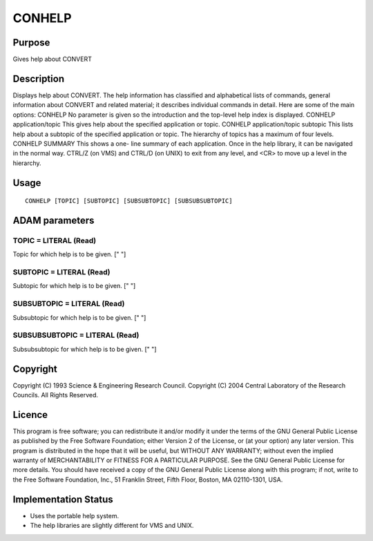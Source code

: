 

CONHELP
=======


Purpose
~~~~~~~
Gives help about CONVERT


Description
~~~~~~~~~~~
Displays help about CONVERT. The help information has classified and
alphabetical lists of commands, general information about CONVERT and
related material; it describes individual commands in detail.
Here are some of the main options: CONHELP No parameter is given so
the introduction and the top-level help index is displayed. CONHELP
application/topic This gives help about the specified application or
topic. CONHELP application/topic subtopic This lists help about a
subtopic of the specified application or topic. The hierarchy of
topics has a maximum of four levels. CONHELP SUMMARY This shows a one-
line summary of each application.
Once in the help library, it can be navigated in the normal way.
CTRL/Z (on VMS) and CTRL/D (on UNIX) to exit from any level, and <CR>
to move up a level in the hierarchy.


Usage
~~~~~


::

    
       CONHELP [TOPIC] [SUBTOPIC] [SUBSUBTOPIC] [SUBSUBSUBTOPIC]
       



ADAM parameters
~~~~~~~~~~~~~~~



TOPIC = LITERAL (Read)
``````````````````````
Topic for which help is to be given. [" "]



SUBTOPIC = LITERAL (Read)
`````````````````````````
Subtopic for which help is to be given. [" "]



SUBSUBTOPIC = LITERAL (Read)
````````````````````````````
Subsubtopic for which help is to be given. [" "]



SUBSUBSUBTOPIC = LITERAL (Read)
```````````````````````````````
Subsubsubtopic for which help is to be given. [" "]



Copyright
~~~~~~~~~
Copyright (C) 1993 Science & Engineering Research Council. Copyright
(C) 2004 Central Laboratory of the Research Councils. All Rights
Reserved.


Licence
~~~~~~~
This program is free software; you can redistribute it and/or modify
it under the terms of the GNU General Public License as published by
the Free Software Foundation; either Version 2 of the License, or (at
your option) any later version.
This program is distributed in the hope that it will be useful, but
WITHOUT ANY WARRANTY; without even the implied warranty of
MERCHANTABILITY or FITNESS FOR A PARTICULAR PURPOSE. See the GNU
General Public License for more details.
You should have received a copy of the GNU General Public License
along with this program; if not, write to the Free Software
Foundation, Inc., 51 Franklin Street, Fifth Floor, Boston, MA
02110-1301, USA.


Implementation Status
~~~~~~~~~~~~~~~~~~~~~


+ Uses the portable help system.
+ The help libraries are slightly different for VMS and UNIX.




